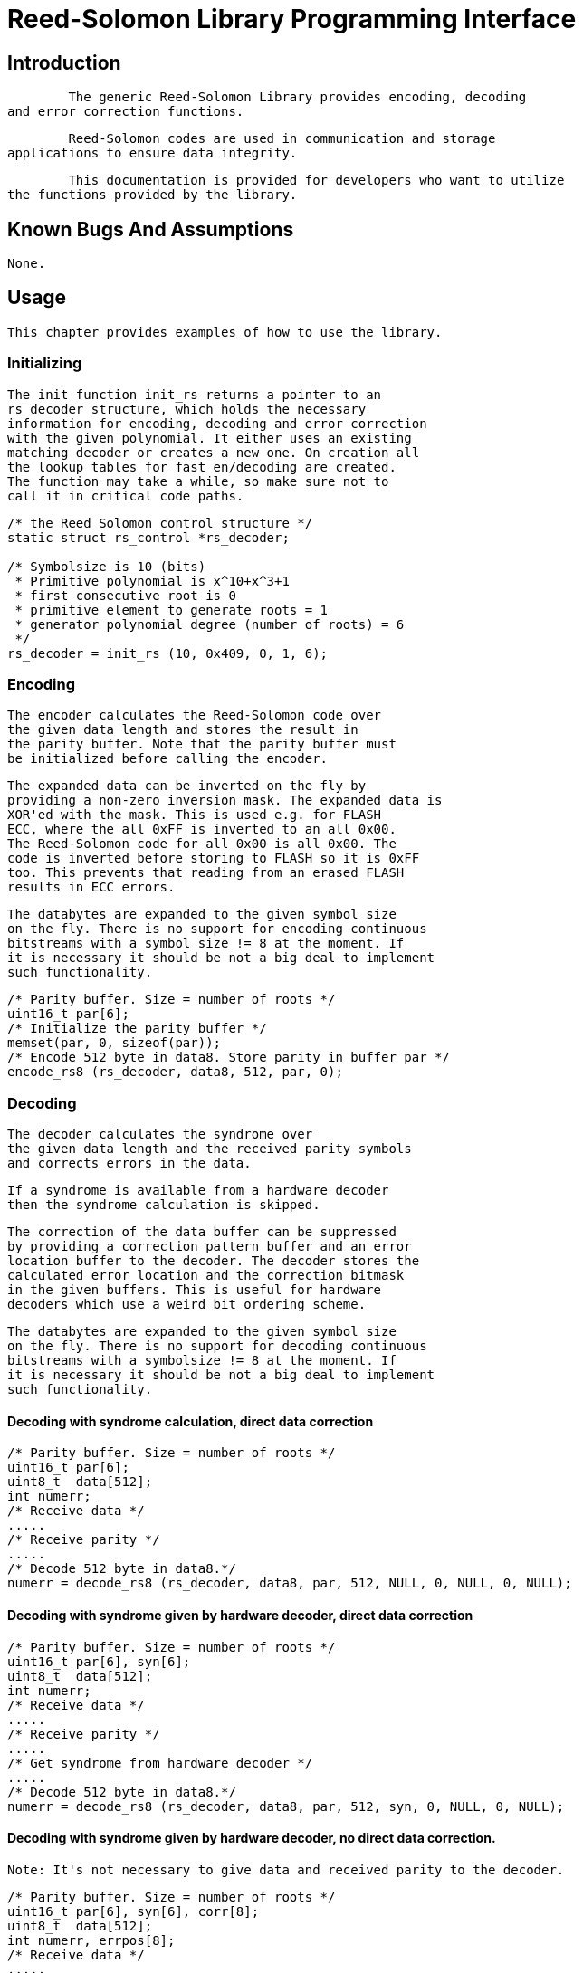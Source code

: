 = Reed-Solomon Library Programming Interface

[[intro]]

== Introduction


  	The generic Reed-Solomon Library provides encoding, decoding
	and error correction functions.
  


  	Reed-Solomon codes are used in communication and storage
	applications to ensure data integrity. 
  


  	This documentation is provided for developers who want to utilize
	the functions provided by the library.
  

[[bugs]]

== Known Bugs And Assumptions


	None.	
  

[[usage]]

== Usage


		This chapter provides examples of how to use the library.
	


=== Initializing


			The init function init_rs returns a pointer to an
			rs decoder structure, which holds the necessary
			information for encoding, decoding and error correction
			with the given polynomial. It either uses an existing
			matching decoder or creates a new one. On creation all
			the lookup tables for fast en/decoding are created.
			The function may take a while, so make sure not to 
			call it in critical code paths.
		


----

/* the Reed Solomon control structure */
static struct rs_control *rs_decoder;

/* Symbolsize is 10 (bits)
 * Primitive polynomial is x^10+x^3+1
 * first consecutive root is 0
 * primitive element to generate roots = 1
 * generator polynomial degree (number of roots) = 6
 */
rs_decoder = init_rs (10, 0x409, 0, 1, 6);
		
----


=== Encoding


			The encoder calculates the Reed-Solomon code over
			the given data length and stores the result in 
			the parity buffer. Note that the parity buffer must
			be initialized before calling the encoder.
		


			The expanded data can be inverted on the fly by
			providing a non-zero inversion mask. The expanded data is
			XOR'ed with the mask. This is used e.g. for FLASH
			ECC, where the all 0xFF is inverted to an all 0x00.
			The Reed-Solomon code for all 0x00 is all 0x00. The
			code is inverted before storing to FLASH so it is 0xFF
			too. This prevents that reading from an erased FLASH
			results in ECC errors.
		


			The databytes are expanded to the given symbol size
			on the fly. There is no support for encoding continuous
			bitstreams with a symbol size != 8 at the moment. If
			it is necessary it should be not a big deal to implement
			such functionality.
		


----

/* Parity buffer. Size = number of roots */
uint16_t par[6];
/* Initialize the parity buffer */
memset(par, 0, sizeof(par));
/* Encode 512 byte in data8. Store parity in buffer par */
encode_rs8 (rs_decoder, data8, 512, par, 0);
		
----


=== Decoding


			The decoder calculates the syndrome over
			the given data length and the received parity symbols
			and corrects errors in the data.
		


			If a syndrome is available from a hardware decoder
			then the syndrome calculation is skipped.
		


			The correction of the data buffer can be suppressed
			by providing a correction pattern buffer and an error
			location buffer to the decoder. The decoder stores the
			calculated error location and the correction bitmask
			in the given buffers. This is useful for hardware
			decoders which use a weird bit ordering scheme.
		


			The databytes are expanded to the given symbol size
			on the fly. There is no support for decoding continuous
			bitstreams with a symbolsize != 8 at the moment. If
			it is necessary it should be not a big deal to implement
			such functionality.
		


====  Decoding with syndrome calculation, direct data correction 


----

/* Parity buffer. Size = number of roots */
uint16_t par[6];
uint8_t  data[512];
int numerr;
/* Receive data */
.....
/* Receive parity */
.....
/* Decode 512 byte in data8.*/
numerr = decode_rs8 (rs_decoder, data8, par, 512, NULL, 0, NULL, 0, NULL);
		
----


====  Decoding with syndrome given by hardware decoder, direct data correction 


----

/* Parity buffer. Size = number of roots */
uint16_t par[6], syn[6];
uint8_t  data[512];
int numerr;
/* Receive data */
.....
/* Receive parity */
.....
/* Get syndrome from hardware decoder */
.....
/* Decode 512 byte in data8.*/
numerr = decode_rs8 (rs_decoder, data8, par, 512, syn, 0, NULL, 0, NULL);
		
----


====  Decoding with syndrome given by hardware decoder, no direct data correction. 


			Note: It's not necessary to give data and received parity to the decoder.
		


----

/* Parity buffer. Size = number of roots */
uint16_t par[6], syn[6], corr[8];
uint8_t  data[512];
int numerr, errpos[8];
/* Receive data */
.....
/* Receive parity */
.....
/* Get syndrome from hardware decoder */
.....
/* Decode 512 byte in data8.*/
numerr = decode_rs8 (rs_decoder, NULL, NULL, 512, syn, 0, errpos, 0, corr);
for (i = 0; i < numerr; i++) {
	do_error_correction_in_your_buffer(errpos[i], corr[i]);
}
		
----


=== Cleanup


			The function free_rs frees the allocated resources,
			if the caller is the last user of the decoder.
		


----

/* Release resources */
free_rs(rs_decoder);
		
----

[[structs]]

== Structures


     This chapter contains the autogenerated documentation of the structures which are
     used in the Reed-Solomon Library and are relevant for a developer.
     

[[pubfunctions]]

== Public Functions Provided


     This chapter contains the autogenerated documentation of the Reed-Solomon functions
     which are exported.
     

[[credits]]

== Credits


		The library code for encoding and decoding was written by Phil Karn.
	


----

		Copyright 2002, Phil Karn, KA9Q
 		May be used under the terms of the GNU General Public License (GPL)
	
----


		The wrapper functions and interfaces are written by Thomas Gleixner.
	


		Many users have provided bugfixes, improvements and helping hands for testing.
		Thanks a lot.
	


		The following people have contributed to this document:
	


		Thomas Gleixnerpass:[<email>tglx@linutronix.de</email>]
	

